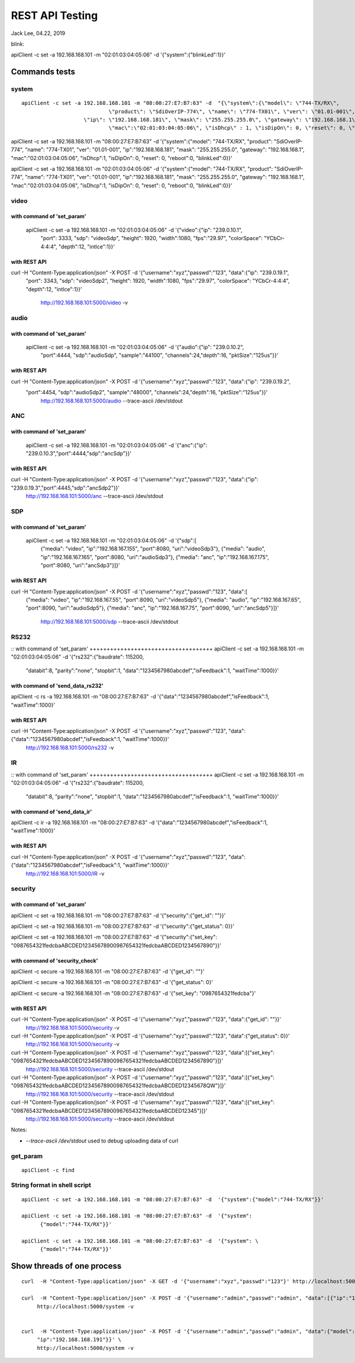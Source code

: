 REST API Testing
##############################################
Jack Lee, 04.22, 2019


blink:

apiClient -c set -a 192.168.168.101 -m "02:01:03:04:05:06" -d  '{"system":{"blinkLed":1}}'


Commands tests
================================

system 
---------------------------------

::

    apiClient -c set -a 192.168.168.101 -m "08:00:27:E7:B7:63" -d  "{\"system\":{\"model\": \"744-TX/RX\", 
				\"product\": \"SdiOverIP-774\", \"name\": \"774-TX01\", \"ver\": \"01.01-001\", 
      			\"ip\": \"192.168.168.181\", \"mask\": \"255.255.255.0\", \"gateway\": \"192.168.168.1\", 
				\"mac\":\"02:01:03:04:05:06\", \"isDhcp\" : 1, \"isDipOn\": 0, \"reset\": 0, \"reboot\": 0, \"blinkLed\": 0}}"

apiClient -c set -a 192.168.168.101 -m "08:00:27:E7:B7:63" -d  '{"system":{"model": "744-TX/RX", 
"product": "SdiOverIP-774", "name": "774-TX01", "ver": "01.01-001", 
"ip":"192.168.168.181", "mask": "255.255.255.0", "gateway": "192.168.168.1", 
"mac":"02:01:03:04:05:06", "isDhcp":1, "isDipOn": 0, "reset": 0, "reboot":0, "blinkLed":0}}'


apiClient -c set -a 192.168.168.101 -m "02:01:03:04:05:06" -d  '{"system":{"model": "744-TX/RX", 
"product": "SdiOverIP-774", "name": "774-TX01", "ver": "01.01-001", 
"ip":"192.168.168.181", "mask": "255.255.255.0", "gateway": "192.168.168.1", 
"mac":"02:01:03:04:05:06", "isDhcp":1, "isDipOn": 0, "reset": 0, "reboot":0, "blinkLed":0}}'

video 
---------------------------------

::

with command of 'set_param'
++++++++++++++++++++++++++++++++++++
  apiClient -c set -a 192.168.168.101 -m "02:01:03:04:05:06" -d  '{"video":{"ip": "239.0.10.1", 
    "port": 3333, "sdp": "videoSdp", "height": 1920, "width":1080,
    "fps":"29.97", "colorSpace": "YCbCr-4:4:4", "depth":12, "intlce":1}}'

with REST API
++++++++++++++++++++++++++++++++++++
curl  -H "Content-Type:application/json" -X POST -d '{"username":"xyz","passwd":"123", "data":{"ip": "239.0.19.1", 
    "port": 3343, "sdp": "videoSdp2", "height": 1920, "width":1080,
    "fps":"29.97", "colorSpace": "YCbCr-4:4:4", "depth":12, "intlce":1}}' \
	http://192.168.168.101:5000/video -v
	
	
audio 
---------------------------------

::

with command of 'set_param'
++++++++++++++++++++++++++++++++++++
  apiClient -c set -a 192.168.168.101 -m "02:01:03:04:05:06" -d  '{"audio":{"ip": "239.0.10.2", 
    "port":4444, "sdp":"audioSdp", "sample":"44100", "channels":24,"depth":16, "pktSize":"125us"}}'

with REST API
++++++++++++++++++++++++++++++++++++
curl  -H "Content-Type:application/json" -X POST -d '{"username":"xyz","passwd":"123", "data":{"ip": "239.0.19.2", 
    "port":4454, "sdp":"audioSdp2", "sample":"48000", "channels":24,"depth":16, "pktSize":"125us"}}' \
	http://192.168.168.101:5000/audio --trace-ascii  /dev/stdout  

	
ANC 
---------------------------------

::

with command of 'set_param'
++++++++++++++++++++++++++++++++++++
  apiClient -c set -a 192.168.168.101 -m "02:01:03:04:05:06" -d  '{"anc":{"ip": "239.0.10.3","port":4444,"sdp":"ancSdp"}}'

  
with REST API
++++++++++++++++++++++++++++++++++++
curl  -H "Content-Type:application/json" -X POST -d '{"username":"xyz","passwd":"123", "data":{"ip": "239.0.19.3","port":4445,"sdp":"ancSdp2"}}' \
	http://192.168.168.101:5000/anc --trace-ascii  /dev/stdout  

SDP 
---------------------------------

::

with command of 'set_param'
++++++++++++++++++++++++++++++++++++
  apiClient -c set -a 192.168.168.101 -m "02:01:03:04:05:06" -d  '{"sdp":[
    {"media": "video", "ip":"192.168.167.155", "port":8080, "uri":"videoSdp3"},
    {"media": "audio", "ip":"192.168.167.165", "port":8080, "uri":"audioSdp3"},
    {"media": "anc", "ip":"192.168.167.175", "port":8080, "uri":"ancSdp3"}]}'

	
with REST API
++++++++++++++++++++++++++++++++++++
curl  -H "Content-Type:application/json" -X POST -d '{"username":"xyz","passwd":"123", "data":[
    {"media": "video", "ip":"192.168.167.55", "port":8090, "uri":"videoSdp5"},
    {"media": "audio", "ip":"192.168.167.65", "port":8090, "uri":"audioSdp5"},
    {"media": "anc", "ip":"192.168.167.75", "port":8090, "uri":"ancSdp5"}]}' \
	http://192.168.168.101:5000/sdp --trace-ascii  /dev/stdout
	

RS232
---------------------------------

::
with command of 'set_param'
++++++++++++++++++++++++++++++++++++
apiClient -c set -a 192.168.168.101 -m "02:01:03:04:05:06" -d  '{"rs232":{"baudrate": 115200, 
    "databit":8, "parity":"none", "stopbit":1, "data":"1234567980abcdef","isFeedback":1, "waitTime":1000}}'

	
with command of 'send_data_rs232'
++++++++++++++++++++++++++++++++++++
apiClient -c rs -a 192.168.168.101 -m "08:00:27:E7:B7:63" -d  '{"data":"1234567980abcdef","isFeedback":1, "waitTime":1000}'
	

with REST API
++++++++++++++++++++++++++++++++++++
curl  -H "Content-Type:application/json" -X POST -d '{"username":"xyz","passwd":"123", "data":{"data":"1234567980abcdef","isFeedback":1, "waitTime":1000}}' \
	http://192.168.168.101:5000/rs232 -v 
	

IR
---------------------------------

::
with command of 'set_param'
++++++++++++++++++++++++++++++++++++
apiClient -c set -a 192.168.168.101 -m "02:01:03:04:05:06" -d  '{"rs232":{"baudrate": 115200, 
    "databit":8, "parity":"none", "stopbit":1, "data":"1234567980abcdef","isFeedback":1, "waitTime":1000}}'

	
with command of 'send_data_ir'
++++++++++++++++++++++++++++++++++++
apiClient -c ir -a 192.168.168.101 -m "08:00:27:E7:B7:63" -d  '{"data":"1234567980abcdef","isFeedback":1, "waitTime":1000}'
	

with REST API
++++++++++++++++++++++++++++++++++++
curl  -H "Content-Type:application/json" -X POST -d '{"username":"xyz","passwd":"123", "data":{"data":"1234567980abcdef","isFeedback":1, "waitTime":1000}}' \
	http://192.168.168.101:5000/IR -v 
	

	
	
security
---------------------------------

::

with command of 'set_param'
++++++++++++++++++++++++++++++++++++
apiClient -c set -a 192.168.168.101 -m "08:00:27:E7:B7:63" -d  '{"security":{"get_id": ""}}'

apiClient -c set -a 192.168.168.101 -m "08:00:27:E7:B7:63" -d  '{"security":{"get_status": 0}}'
  
apiClient -c set -a 192.168.168.101 -m "08:00:27:E7:B7:63" -d  '{"security":{"set_key": "0987654321fedcbaABCDED12345678900987654321fedcbaABCDED1234567890"}}'


with command of 'security_check'
++++++++++++++++++++++++++++++++++++
apiClient -c secure -a 192.168.168.101 -m "08:00:27:E7:B7:63" -d  '{"get_id": ""}'

apiClient -c secure -a 192.168.168.101 -m "08:00:27:E7:B7:63" -d  '{"get_status": 0}'
  
apiClient -c secure -a 192.168.168.101 -m "08:00:27:E7:B7:63" -d  '{"set_key": "0987654321fedcba"}'


with REST API
++++++++++++++++++++++++++++++++++++
curl  -H "Content-Type:application/json" -X POST -d '{"username":"xyz","passwd":"123", "data":{"get_id": ""}}' \
	http://192.168.168.101:5000/security -v 

curl  -H "Content-Type:application/json" -X POST -d '{"username":"xyz","passwd":"123", "data":{"get_status": 0}}' \
	http://192.168.168.101:5000/security -v 
	
curl  -H "Content-Type:application/json" -X POST -d '{"username":"xyz","passwd":"123", "data":[{"set_key": "0987654321fedcbaABCDED12345678900987654321fedcbaABCDED1234567890"}]}' \
	http://192.168.168.101:5000/security --trace-ascii  /dev/stdout

curl  -H "Content-Type:application/json" -X POST -d '{"username":"xyz","passwd":"123", "data":[{"set_key": "0987654321fedcbaABCDED12345678900987654321fedcbaABCDED12345678QW"}]}' \
	http://192.168.168.101:5000/security --trace-ascii  /dev/stdout

curl  -H "Content-Type:application/json" -X POST -d '{"username":"xyz","passwd":"123", "data":[{"set_key": "0987654321fedcbaABCDED12345678900987654321fedcbaABCDED12345"}]}' \
	http://192.168.168.101:5000/security --trace-ascii  /dev/stdout
	
Notes:

* `--trace-ascii  /dev/stdout` used to debug uploading data of curl

	
get_param
---------------------------------

::

   apiClient -c find 
	

String format in shell script
---------------------------------

::
	
    apiClient -c set -a 192.168.168.101 -m "08:00:27:E7:B7:63" -d  '{"system":{"model":"744-TX/RX"}}'

    apiClient -c set -a 192.168.168.101 -m "08:00:27:E7:B7:63" -d  '{"system": 
	  {"model":"744-TX/RX"}}'

    apiClient -c set -a 192.168.168.101 -m "08:00:27:E7:B7:63" -d  '{"system": \
	  {"model":"744-TX/RX"}}'
	
Show threads of one process
================================
::

   curl  -H "Content-Type:application/json" -X GET -d '{"username":"xyz","passwd":"123"}' http://localhost:5000/

   curl  -H "Content-Type:application/json" -X POST -d '{"username":"admin","passwd":"admin", "data":[{"ip":"192.168.168.191"}]}' \
	http://localhost:5000/system -v 

	
   curl  -H "Content-Type:application/json" -X POST -d '{"username":"admin","passwd":"admin", "data":{"model": "744-TX/RX",
	"ip":"192.168.168.191"}}' \
	http://localhost:5000/system -v 
